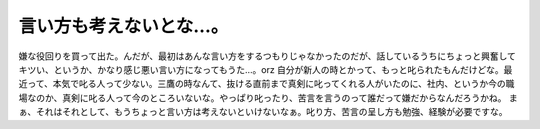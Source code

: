 ﻿言い方も考えないとな…。
########################


嫌な役回りを買って出た。んだが、最初はあんな言い方をするつもりじゃなかったのだが、話しているうちにちょっと興奮してキツい、というか、かなり感じ悪い言い方になってもうた…。orz
自分が新人の時とかって、もっと叱られたもんだけどな。最近って、本気で叱る人って少ない。三鷹の時なんて、抜ける直前まで真剣に叱ってくれる人がいたのに、社内、というか今の職場なのか、真剣に叱る人って今のところいないな。やっぱり叱ったり、苦言を言うのって誰だって嫌だからなんだろうかね。
まぁ、それはそれとして、もうちょっと言い方は考えないといけないなぁ。叱り方、苦言の呈し方も勉強、経験が必要ですな。



.. author:: mkouhei
.. categories:: 仕事, 
.. tags::
.. comments::



